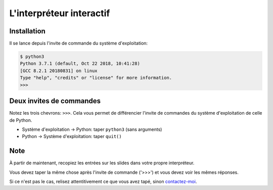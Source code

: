 L'interpréteur interactif
=========================

Installation
------------

Il se lance depuis l'invite de commande du système d'exploitation:

.. code-block:: console

   $ python3
   Python 3.7.1 (default, Oct 22 2018, 10:41:28)
   [GCC 8.2.1 20180831] on linux
   Type "help", "credits" or "license" for more information.
   >>>

Deux invites de commandes
-------------------------

Notez les trois chevrons: ``>>>``. Cela vous permet de différencier l'invite
de commandes du système d'exploitation de celle de Python.

* Système d'exploitation -> Python: taper ``python3`` (sans arguments)
* Python -> Système d'exploitation: taper ``quit()``

Note
-----


À partir de maintenant, recopiez les entrées sur les slides dans votre propre
interpréteur.

Vous devez taper la même chose après l'invite de commande ('>>>') et vous devez voir les mêmes réponses.

Si ce n'est pas le cas, relisez attentitivement ce que vous avez tapé, sinon `contactez-moi <https://dmerej.info/blog/fr/pages/about/>`_.
